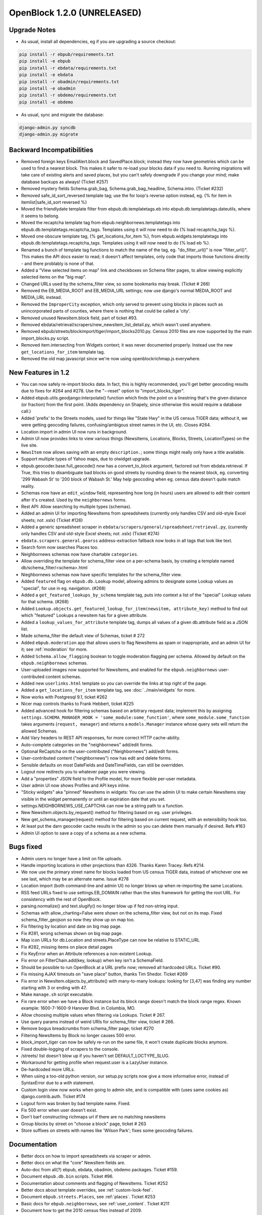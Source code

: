 OpenBlock 1.2.0 (UNRELEASED)
================================

Upgrade Notes
-------------

* As usual, install all dependencies, eg if you are upgrading a source checkout:

.. code-block:: bash

   pip install -r ebpub/requirements.txt
   pip install -e ebpub
   pip install -r ebdata/requirements.txt
   pip install -e ebdata
   pip install -r obadmin/requirements.txt
   pip install -e obadmin
   pip install -r obdemo/requirements.txt
   pip install -e obdemo

* As usual, sync and migrate the database:

.. code-block:: bash

   django-admin.py syncdb
   django-admin.py migrate


Backward Incompatibilities
--------------------------

* Removed foreign keys EmailAlert.block and SavedPlace.block; instead
  they now have geometries which can be used to find a nearest block.
  This makes it safer to re-load your blocks data if you need
  to. Running migrations will take care of existing alerts and saved
  places, but you can't safely downgrade if you change your mind; make
  database backups as always!  (Ticket #257)

* Removed mystery fields Schema.grab_bag, Schema.grab_bag_headline,
  Schema.intro. (Ticket #232)

* Removed safe_id_sort_reversed template tag; use the for loop's
  reverse option instead, eg.
  {% for item in itemlist|safe_id_sort reversed %}

* Moved the friendlydate template filter from ebpub.db.templatetags.eb
  into ebpub.db.templatetags.dateutils, where it seems to belong.

* Moved the recaptcha template tag from ebpub.neighbornews.templatetags into
  ebpub.db.templatetags.recaptcha_tags.
  Templates using it will now need to do {% load recaptcha_tags %}.

* Moved one obscure template tag, {% get_locations_for_item %},
  from ebpub.widgets.templatetags into ebpub.db.templatetags.recaptcha_tags.
  Templates using it will now need to do {% load eb %}.

* Renamed a bunch of template tag functions to match the name of the
  tag, eg. "do_filter_url()" is now "filter_url()".  This makes the
  API docs easier to read; it doesn't affect templates, only code that
  imports those functions directly - and there problably is none of
  that.

* Added a "View selected items on map" link and checkboxes on Schema
  filter pages, to allow viewing explicitly selected items on the "big map".

* Changed URLs used by the schema_filter view, so some bookmarks may
  break. (Ticket # 266)

* Removed the EB_MEDIA_ROOT and EB_MEDIA_URL settings; now use
  django's normal MEDIA_ROOT and MEDIA_URL instead.

* Removed the ``ImproperCity`` exception, which only served to prevent
  using blocks in places such as unincorporated parts of counties,
  where there is nothing that could be called a 'city'.

* Removed unused NewsItem.block field, part of ticket #93.

* Removed ebdata/retrieval/scrapers/new_newsitem_list_detail.py,
  which wasn't used anywhere.

* Removed ebpub/streets/blockimport/tiger/import_blocks2010.py.
  Census 2010 files are now supported by the main import_blocks.py
  script.

* Removed item.intersecting from Widgets context; it was never
  documented properly. Instead use the new ``get_locations_for_item``
  template tag.

* Removed the old map javascript since we're now using
  openblockrichmap.js everywhere.


New Features in 1.2
-------------------

* You can now safely re-import blocks data.  In fact, this is highly
  recommended, you'll get better geocoding results due to fixes for
  #264 and #278.  Use the "--reset" option to "import_blocks_tiger".

* Added ebpub.utils.geodjango:interpolate() function which
  finds the point on a linestring that's the given distance (or
  fraction) from the first point.  (Adds dependency on Shapely,
  since otherwise this would require a database call.)

* Added 'prefix' to the Streets models, used for things like "State Hwy" in the
  US census TIGER data; without it, we were getting geocoding failures,
  confusing/ambigous street names in the UI, etc. Closes #264.

* Location import in admin UI now runs in background.

* Admin UI now provides links to view various things (NewsItems,
  Locations, Blocks, Streets, LocationTypes) on the live site.

* ``NewsItem`` now allows saving with an empty ``description.``;
  some things might really only have a title available.

* Support multiple types of Yahoo maps, due to olwidget upgrade.

* ebpub.geocoder.base.full_geocode() now has a convert_to_block
  argument, factored out from ebdata.retrieval.  If True, this
  tries to disambiguate bad blocks on good streets by rounding down
  to the nearest block, eg. converting '299 Wabash St' to '200 block
  of Wabash St.'  May help geocoding when eg. census data doesn't
  quite match reality.

* Schemas now have an ``edit_window`` field, representing how long (in
  hours) users are allowed to edit their content after it's created.  Used
  by the ``neighbornews`` forms.

* Rest API: Allow searching by multiple types (schemas).

* Added an admin UI for importing NewsItems from spreadsheets
  (currently only handles CSV and old-style Excel sheets; not .xslx)
  (Ticket #126)

* Added a generic spreadsheet scraper in
  ``ebdata/scrapers/general/spreadsheet/retrieval.py``,
  (currently only handles CSV and old-style Excel sheets; not .xslx)
  (Ticket #274)

* ``ebdata.scrapers.general.georss`` address-extraction fallback now
  looks in all tags that look like text.

* Search form now searches Places too.

* Neighbornews schemas now have chartable ``categories``.

* Allow overriding the template for schema_filter view on a per-schema
  basis, by creating a template named db/schema_filter/<schema>.html

* Nieghbornews schemas now have specific templates for the
  schema_filter view.

* Added ``featured`` flag on ``ebpub.db.Lookup`` model, allowing admins
  to designate some Lookup values as "special", for use in
  eg. navigation. (#268)

* Added a ``get_featured_lookups_by_schema`` template tag, puts into
  context a list of the "special" Lookup values for that schema. (#268)

* Added ``Lookup.objects.get_featured_lookup_for_item(newsitem, attribute_key)``
  method to find out which "featured" Lookups a newsitem has for a
  given attribute.

* Added a ``lookup_values_for_attribute`` template tag, dumps all
  values of a given db.attribute field as a JSON list.

* Made schema_filter the default view of Schemas, ticket # 272

* Added ``ebpub.moderation`` app that allows users to flag NewsItems
  as spam or inappropriate, and an admin UI for it;
  see :ref:`moderation` for more.

* Added ``Schema.allow_flagging`` boolean to toggle moderation
  flagging per schema. Allowed by default on the
  ``ebpub.neighbornews`` schemas.

* User-uploaded images now supported for NewsItems, and enabled for
  the ``ebpub.neighbornews`` user-contributed content schemas.

* Added new ``userlinks.html`` template so you can override the links
  at top right of the page.

* Added a ``get_locations_for_item`` template tag, see :doc:`../main/widgets`
  for more.

* Now works with Postgresql 9.1, ticket #262

* Nicer map controls thanks to Frank Hebbert, ticket #225

* Added advanced hook for filtering schemas based on arbitrary request
  data; implement this by assigning ``settings.SCHEMA_MANAGER_HOOK =
  'some_module:some_function'``, where ``some_module.some_function`` takes
  arguments (``request, manager``) and returns a ``models.Manager`` instance
  whose query sets will return the allowed Schemas.

* Add Vary headers to REST API responses, for more correct HTTP
  cache-ability.

* Auto-complete categories on the "neighbornews" add/edit forms.

* Optional ReCaptcha on the user-contributed ("Neighbornews") add/edit
  forms.

* User-contributed content ("neighbornews") now has edit and delete forms.

* Sensible defaults on most DateFields and DateTimeFields, can still
  be overridden.

* Logout now redirects you to whatever page you were viewing.

* Add a "properties" JSON field to the Profile model, for more
  flexible per-user metadata.

* User admin UI now shows Profiles and API keys inline.

* "Sticky widgets" aka "pinned" NewsItems in widgets: You can use the
  admin UI to make certain NewsItems stay visible in the widget
  permanently or until an expiration date that you set.

* settings.NEIGHBORNEWS_USE_CAPTCHA can now be a string path to a
  function.

* New NewsItem.objects.by_request() method for filtering based on
  eg. user privileges.

* New get_schema_manager(request) method for filtering based on
  current request, with an extensibility hook too.

* At least put the darn geocoder cache results in the admin so you can
  delete them manually if desired. Refs #163

* Admin UI option to save a copy of a schema as a new schema.


Bugs fixed
----------

* Admin users no longer have a limit on file uploads.

* Handle importing locations in other projections than 4326.
  Thanks Karen Tracey. Refs #214.

* We now use the primary street name for blocks loaded from US census TIGER
  data, instead of whichever one we see last, which may be an alternate name.
  Issue #278

* Location import (both command-line and admin UI) no longer blows up
  when re-importing the same Locations.

* RSS feed URLs fixed to use settings.EB_DOMAIN rather than the sites
  framework for getting the root URL.  For consistency with the rest
  of OpenBlock.

* parsing.normalize() and text.slugify() no longer blow up if fed
  non-string input.

* Schemas with allow_charting=False were shown on the schema_filter
  view, but not on its map. Fixed schema_filter_geojson so now they
  show up on map too.

* Fix filtering by location and date on big map page.

* Fix #281, wrong schemas shown on big map page.

* Map icon URLs for db.Location and streets.PlaceType can now be
  relative to STATIC_URL

* Fix #282, missing items on place detail pages

* Fix KeyError when an Attribute references a non-existent Lookup.

* Fix error on FilterChain.add(key, lookup) when key isn't a SchemaField.

* Should be possible to run OpenBlock at a URL prefix now; removed all
  hardcoded URLs. Ticket #90.

* Fix missing AJAX timeouts on "save place" button, thanks Tim Shedor.
  Ticket #269

* Fix error in NewsItem.objects.by_attribute() with many-to-many
  lookups: looking for [3,47] was finding any number starting with 3
  or ending with 47.

* Make ``manage.sh`` script executable.

* Fix rare error when we have a Block instance but its block range
  doesn't match the block range regex. Known example: 1600-7-1600-9
  Hanover Blvd. in Columbia, MO.

* Allow choosing multiple values when filtering via Lookups.
  Ticket # 267.

* Use query params instead of weird URIs for schema_filter view,
  ticket # 266.

* Remove bogus breadcrumbs from schema_filter page; ticket #270

* Filtering NewsItems by Block no longer causes 500 error.

* block_import_tiger can now be safely re-run on the same file,
  it won't create duplicate blocks anymore.

* Fixed double-logging of scrapers to the console.

* /streets/ list doesn't blow up if you haven't set
  DEFAULT_LOCTYPE_SLUG.

* Workaround for getting profile when request.user is a LazyUser
  instance.

* De-hardcoded more URLs.

* When using a too-old python version, our setup.py scripts now give a
  more informative error, instead of SyntaxError due to a `with`
  statement.

* Custom login view now works when going to admin site, and is
  compatible with (uses same cookies as) django.contrib.auth. Ticket
  #174

* Logout form was broken by bad template name. Fixed.

* Fix 500 error when user doesn't exist.

* Don't barf constructing richmaps url if there are no matching
  newsitems

* Group blocks by street on "choose a block" page, ticket # 263

* Store suffixes on streets with names like 'Wilson Park'; fixes some
  geocoding failures.


Documentation
-------------

* Better docs on how to import spreadsheets via scraper or admin.

* Better docs on what the "core" NewsItem fields are.

* Auto-doc from all(?) ebpub, ebdata, obadmin, obdemo packages.
  Ticket #159.

* Document ``ebpub.db.bin`` scripts. Ticket #96.

* Documentation about comments and flagging of NewsItems. Ticket #252

* Better docs about template overrides, see :ref:`custom-look-feel`.

* Document ``ebpub.streets.Places``, see :ref:`places`.  Ticket #253

* Basic docs for ``ebpub.neighbornews``, see :ref:`user_content`.
  Ticket #211

* Document how to get the 2010 census files instead of 2009.

* Added docs on all the settings in settings_default.py.

* Better documentation about Schemas, SchemaFields, Attributes, and how they relate.

* Fixes to example crontab, thanks Tim Shedor

* Fix 500 error on newsitem.geojson, ticket #38


Other
-----

* Factored out the georss scraper's point-parsing code into a
  ``get_point()`` function in ebdata.retrieval.utils.

* Generic rss scraper is now the basis for
  ``obdemo.scrapers.add_news`` which did the same thing.

* Generic rss scraper is now a ListDetailScraper and
  RssListDetailScraper subclass. Ticket #242

* Upgrade jquery-ui to 1.8.17.

* Upgrade jquery to 1.7.1.

* Moved some NewsItemListDetailScraper functionality up into
  BaseScraper, so it's more widely usable.

* Deprecate log_exception(), the logging module actually does that
  already

* Move full_geocode() to ebpub.geocoder.base;  it was in an obscure place

* By default, one API key per user.  3 was kind of silly.



Older Changes
-------------

See :doc:`history`.
